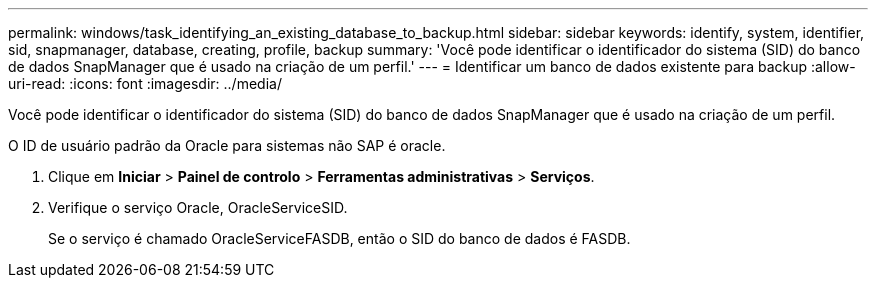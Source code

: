 ---
permalink: windows/task_identifying_an_existing_database_to_backup.html 
sidebar: sidebar 
keywords: identify, system, identifier, sid, snapmanager, database, creating, profile, backup 
summary: 'Você pode identificar o identificador do sistema (SID) do banco de dados SnapManager que é usado na criação de um perfil.' 
---
= Identificar um banco de dados existente para backup
:allow-uri-read: 
:icons: font
:imagesdir: ../media/


[role="lead"]
Você pode identificar o identificador do sistema (SID) do banco de dados SnapManager que é usado na criação de um perfil.

O ID de usuário padrão da Oracle para sistemas não SAP é oracle.

. Clique em *Iniciar* > *Painel de controlo* > *Ferramentas administrativas* > *Serviços*.
. Verifique o serviço Oracle, OracleServiceSID.
+
Se o serviço é chamado OracleServiceFASDB, então o SID do banco de dados é FASDB.


